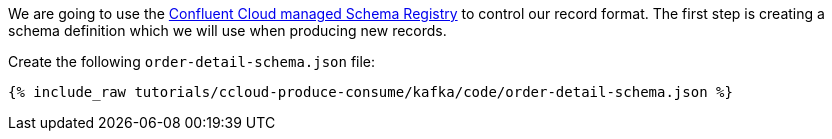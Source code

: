 We are going to use the https://docs.confluent.io/platform/current/schema-registry/schema_registry_ccloud_tutorial.html#sr-ccloud-tutorial[Confluent Cloud managed Schema Registry] to control our record format. The first step is creating a schema definition which we will use when producing new records.

Create the following `order-detail-schema.json` file: 

+++++
<pre class="snippet"><code class="groovy">{% include_raw tutorials/ccloud-produce-consume/kafka/code/order-detail-schema.json %}</code></pre>
+++++
